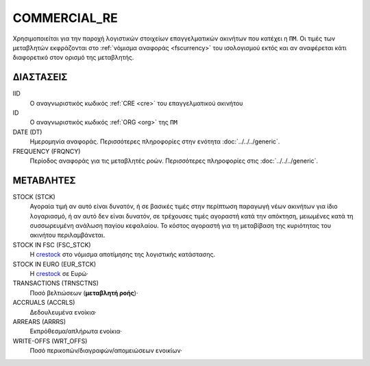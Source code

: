 COMMERCIAL_RE
-------------
Χρησιμοποιείται για την παροχή λογιστικών στοιχείων επαγγελματικών ακινήτων που κατέχει η ``ΠΜ``. Οι τιμές των μεταβλητών εκφράζονται στο :ref:`νόμισμα αναφοράς <fscurrency>` του ισολογισμού εκτός και αν αναφέρεται κάτι διαφορετικό στον ορισμό της μεταβλητής.

ΔΙΑΣΤΑΣΕΙΣ
~~~~~~~~~~
IID
    Ο αναγνωριστικός κωδικός :ref:`CRE <cre>` του επαγγελματικού ακινήτου

ID
    Ο αναγνωριστικός κωδικός :ref:`ORG <org>` της ``ΠΜ``

DATE (DT)
    Ημερομηνία αναφοράς.  Περισσότερες πληροφορίες στην ενότητα :doc:`../../../generic`.

FREQUENCY (FRQNCY)
    Περίοδος αναφοράς για τις μεταβλητές ροών.  Περισσότερες πληροφορίες στις :doc:`../../../generic`.

ΜΕΤΑΒΛΗΤΕΣ
~~~~~~~~~~

.. _crestock:

STOCK (STCK)
    Αγοραία τιμή αν αυτό είναι δυνατόν, ή σε βασικές τιμές στην περίπτωση παραγωγή νέων ακινήτων για ίδιο λογαριασμό, ή αν αυτό δεν είναι δυνατόν, σε τρέχουσες τιμές αγοραστή κατά την απόκτηση, μειωμένες κατά τη συσσωρευμένη ανάλωση παγίου κεφαλαίου.  Το κόστος αγοραστή για τη μεταβίβαση της κυριότητας του ακινήτου περιλαμβάνεται.

STOCK IN FSC (FSC_STCK)
    Η crestock_ στο νόμισμα αποτίμησης της λογιστικής κατάστασης.

STOCK IN EURO (EUR_STCK)
    Η crestock_ σε Ευρώ·

TRANSACTIONS (TRNSCTNS)
    Ποσό βελτιώσεων (**μεταβλητή ροής**)·

ACCRUALS (ACCRLS)
    Δεδουλευμένα ενοίκια·

ARREARS (ARRRS)
    Εκπρόθεσμα/απλήρωτα ενοίκια·

WRITE-OFFS (WRT_OFFS)
    Ποσό περικοπών/διαγραφών/απομειώσεων ενοικίων·
